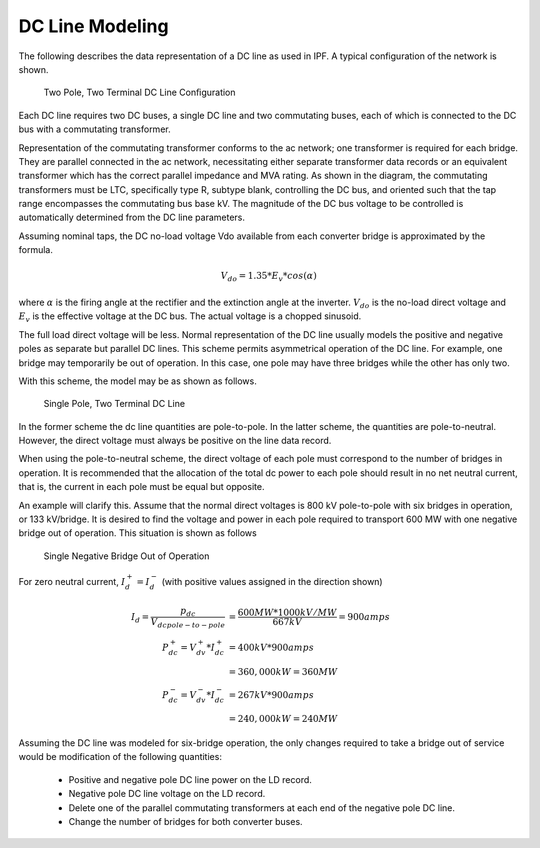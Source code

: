 ****************
DC Line Modeling
****************
The following describes the data representation of a DC line as used in IPF. A typical configuration of the network is shown.

.. figure:: ../img/Two_Pole_Two_Terminal_DC_Line_Configuration.png

  Two Pole, Two Terminal DC Line Conﬁguration

Each DC line requires two DC buses, a single DC line and two commutating buses, each of which is connected to the DC bus with a commutating transformer.

Representation of the commutating transformer conforms to the ac network; one transformer is required for each bridge. They are parallel connected in the ac network, necessitating either separate transformer data records or an equivalent transformer which has the correct parallel impedance and MVA rating. As shown in the diagram, the commutating transformers must be LTC, specifically type R, subtype blank, controlling the DC bus, and oriented such that the tap range encompasses the commutating bus base kV. The magnitude of the DC bus voltage to be controlled is automatically determined from the DC line parameters.

Assuming nominal taps, the DC no-load voltage Vdo available from each converter bridge is approximated by the formula.

.. math::

  V_{do} = 1.35 * E_v * cos(\alpha)

where :math:`\alpha` is the firing angle at the rectifier and the extinction angle at the inverter. :math:`V_{do}` is the no-load direct voltage and :math:`E_v` is the effective voltage at the DC bus. The actual voltage is a chopped sinusoid.

The full load direct voltage will be less. Normal representation of the DC line usually models the positive and negative poles as separate but parallel DC lines. This scheme permits asymmetrical operation of the DC line. For example, one bridge may temporarily be out of operation. In this case, one pole may have three bridges while the other has only two.

With this scheme, the model may be as shown as follows.

.. figure:: ../img/Single_Pole_Two_Terminal_DC_Line.png

  Single Pole, Two Terminal DC Line

In the former scheme the dc line quantities are pole-to-pole. In the latter scheme, the quantities are pole-to-neutral. However, the direct voltage must always be positive on the line data record.

When using the pole-to-neutral scheme, the direct voltage of each pole must correspond to the number of bridges in operation. It is recommended that the allocation of the total dc power to each pole should result in no net neutral current, that is, the current in each pole must be equal but opposite.

An example will clarify this. Assume that the normal direct voltages is 800 kV pole-to-pole with six bridges in operation, or 133 kV/bridge. It is desired to find the voltage and power in each pole required to transport 600 MW with one negative bridge out of operation. This situation is shown as follows

.. figure:: ../img/One_Negative_Bridge_Out_of_Operation.png

  Single Negative Bridge Out of Operation

For zero neutral current, :math:`I^+_d = I^-_d` (with positive values assigned in the direction shown)

.. math::
  
  I_d = \frac{p_{dc}}{V_{dcpole-to-pole}} &= \frac{600 MW * 1000 kV/MW}{667 kV} = 900 amps \\
  P^+_{dc} = V^+_{dv} * I^+_{dc} &= 400 kV * 900 amps \\
  &= 360,000 kW = 360 MW \\
  P^-_{dc} = V^-_{dv} * I^-_{dc} &= 267 kV * 900 amps \\
  &= 240,000 kW = 240 MW

Assuming the DC line was modeled for six-bridge operation, the only changes required to take a bridge out of service would be modification of the following quantities:

  * Positive and negative pole DC line power on the LD record.
  * Negative pole DC line voltage on the LD record.
  * Delete one of the parallel commutating transformers at each end of the negative pole DC line.
  * Change the number of bridges for both converter buses.
